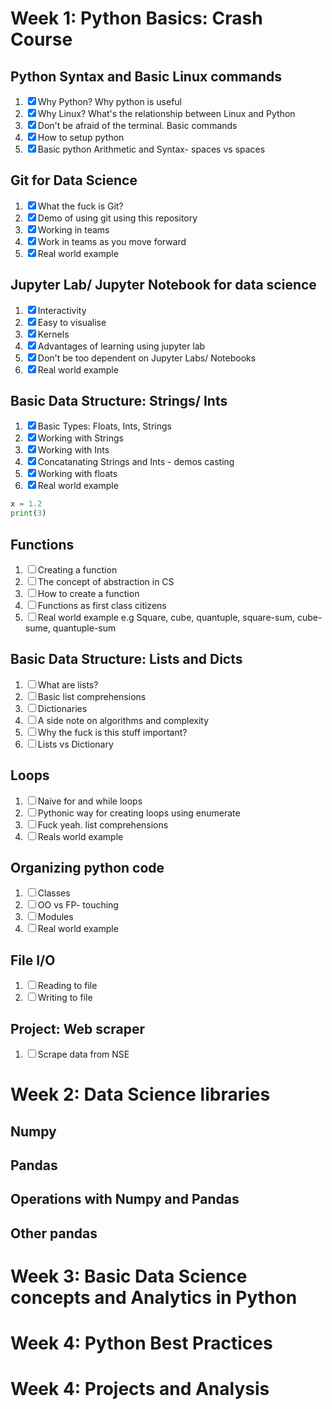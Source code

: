* Week 1: Python Basics: Crash Course
** Python Syntax and Basic Linux commands
1. [X] Why Python? Why python is useful
2. [X] Why Linux? What's the relationship between Linux and Python
3. [X] Don't be afraid of the terminal. Basic commands
4. [X] How to setup python
5. [X] Basic python Arithmetic and Syntax- spaces vs spaces

** Git for Data Science
1. [X] What the fuck is Git?
2. [X] Demo of using git using this repository
3. [X] Working in teams
4. [X] Work in teams as you move forward
5. [X] Real world example

** Jupyter Lab/ Jupyter Notebook for data science
1. [X] Interactivity
2. [X] Easy to visualise
3. [X] Kernels
4. [X] Advantages of learning using jupyter lab
5. [X] Don't be too dependent on Jupyter Labs/ Notebooks
6. [X] Real world example

** Basic Data Structure: Strings/ Ints
1. [X] Basic Types: Floats, Ints, Strings
2. [X] Working with Strings
3. [X] Working with Ints
4. [X] Concatanating Strings and Ints - demos casting
5. [X] Working with floats
6. [X] Real world example

#+begin_src python :results output
x = 1.2
print(3)
#+end_src

#+RESULTS:
: 3

#+CALL: prin
** Functions
1. [ ] Creating a function
2. [ ] The concept of abstraction in CS
3. [ ] How to create a function
4. [ ] Functions as first class citizens
5. [ ] Real world example e.g Square, cube, quantuple, square-sum, cube-sume, quantuple-sum

** Basic Data Structure: Lists and Dicts
1. [ ] What are lists?
2. [ ] Basic list comprehensions
3. [ ] Dictionaries
4. [ ] A side note on algorithms and complexity
5. [ ] Why the fuck is this stuff important?
6. [ ] Lists vs Dictionary

** Loops
1. [ ] Naive for and while loops
2. [ ] Pythonic way for creating loops using enumerate
3. [ ] Fuck yeah. list comprehensions
4. [ ] Reals world example
   
** Organizing python code
1. [ ] Classes
2. [ ] OO vs FP- touching
3. [ ] Modules
4. [ ] Real world example

** File I/O
1. [ ] Reading to file
2. [ ] Writing to file

** Project: Web scraper
1. [ ] Scrape data from NSE

* Week 2: Data Science libraries
** Numpy
** Pandas
** Operations with Numpy and Pandas
** Other pandas 
* Week 3: Basic Data Science concepts and Analytics in Python

* Week 4: Python Best Practices

* Week 4: Projects and Analysis
